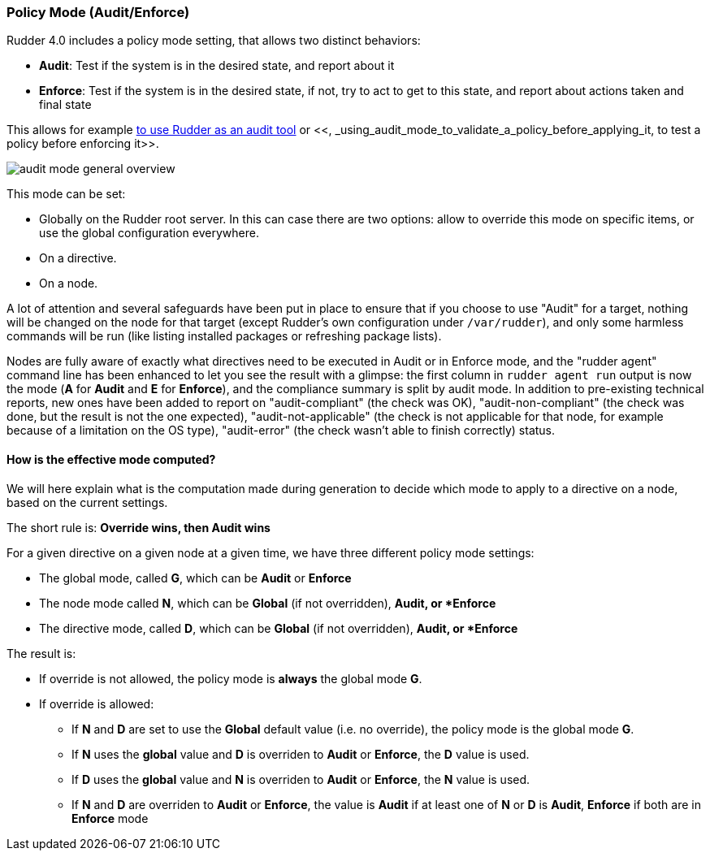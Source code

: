 === Policy Mode (Audit/Enforce)

Rudder 4.0 includes a policy mode setting, that allows two distinct behaviors:

* *Audit*: Test if the system is in the desired state, and report about it
* *Enforce*: Test if the system is in the desired state, if not, try to act to get to this state, and report about actions taken and final state

This allows for example <<_using_rudder_as_an_audit_tool, to use Rudder as an audit tool>> or <<, _using_audit_mode_to_validate_a_policy_before_applying_it, to test a policy before enforcing it>>.

image:./images/audit_mode_general_overview.png[]

This mode can be set:

* Globally on the Rudder root server. In this can case there are two options: allow to override this mode on specific items, or use the global configuration everywhere.
* On a directive.
* On a node.

A lot of attention and several safeguards have been put in place to ensure that if you choose to use "Audit"
for a target, nothing will be changed on the node for that target (except Rudder's own configuration under `/var/rudder`), and only some harmless
commands will be run (like listing installed packages or refreshing package lists).

Nodes are fully aware of exactly what directives need to be executed in Audit or in Enforce mode, and the "rudder agent" command line has been enhanced to let you see the result with a glimpse: the first column in `rudder agent run` output is now the mode (*A* for *Audit* and *E* for *Enforce*), and the compliance summary is split by audit mode.
In addition to pre-existing technical reports, new ones have been added to report on "audit-compliant" (the check was OK), "audit-non-compliant" (the check was done, but the result is not the one expected), "audit-not-applicable" (the check is not applicable for that node, for example because of a limitation on the OS type), "audit-error" (the check wasn't able to finish correctly) status.

==== How is the effective mode computed?

We will here explain what is the computation made during generation to
decide which mode to apply to a directive on a node, based on the current settings.

The short rule is: *Override wins, then Audit wins*

For a given directive on a given node at a given time, we have three different policy mode
settings:

* The global mode, called *G*, which can be *Audit* or *Enforce*
* The node mode called *N*, which can be *Global* (if not overridden), *Audit, or *Enforce*
* The directive mode, called *D*, which can be *Global* (if not overridden), *Audit, or *Enforce*

The result is:

* If override is not allowed, the policy mode is *always* the global mode *G*.
* If override is allowed:

** If *N* and *D* are set to use the *Global* default value (i.e. no override), the policy mode is the global mode *G*.
** If *N* uses the *global* value and *D* is overriden to *Audit* or *Enforce*, the *D* value is used.
** If *D* uses the *global* value and *N* is overriden to *Audit* or *Enforce*, the *N* value is used.
** If *N* and *D* are overriden to *Audit* or *Enforce*, the value is *Audit* if at least one of *N* or *D* is *Audit*, *Enforce* if both are in *Enforce* mode


